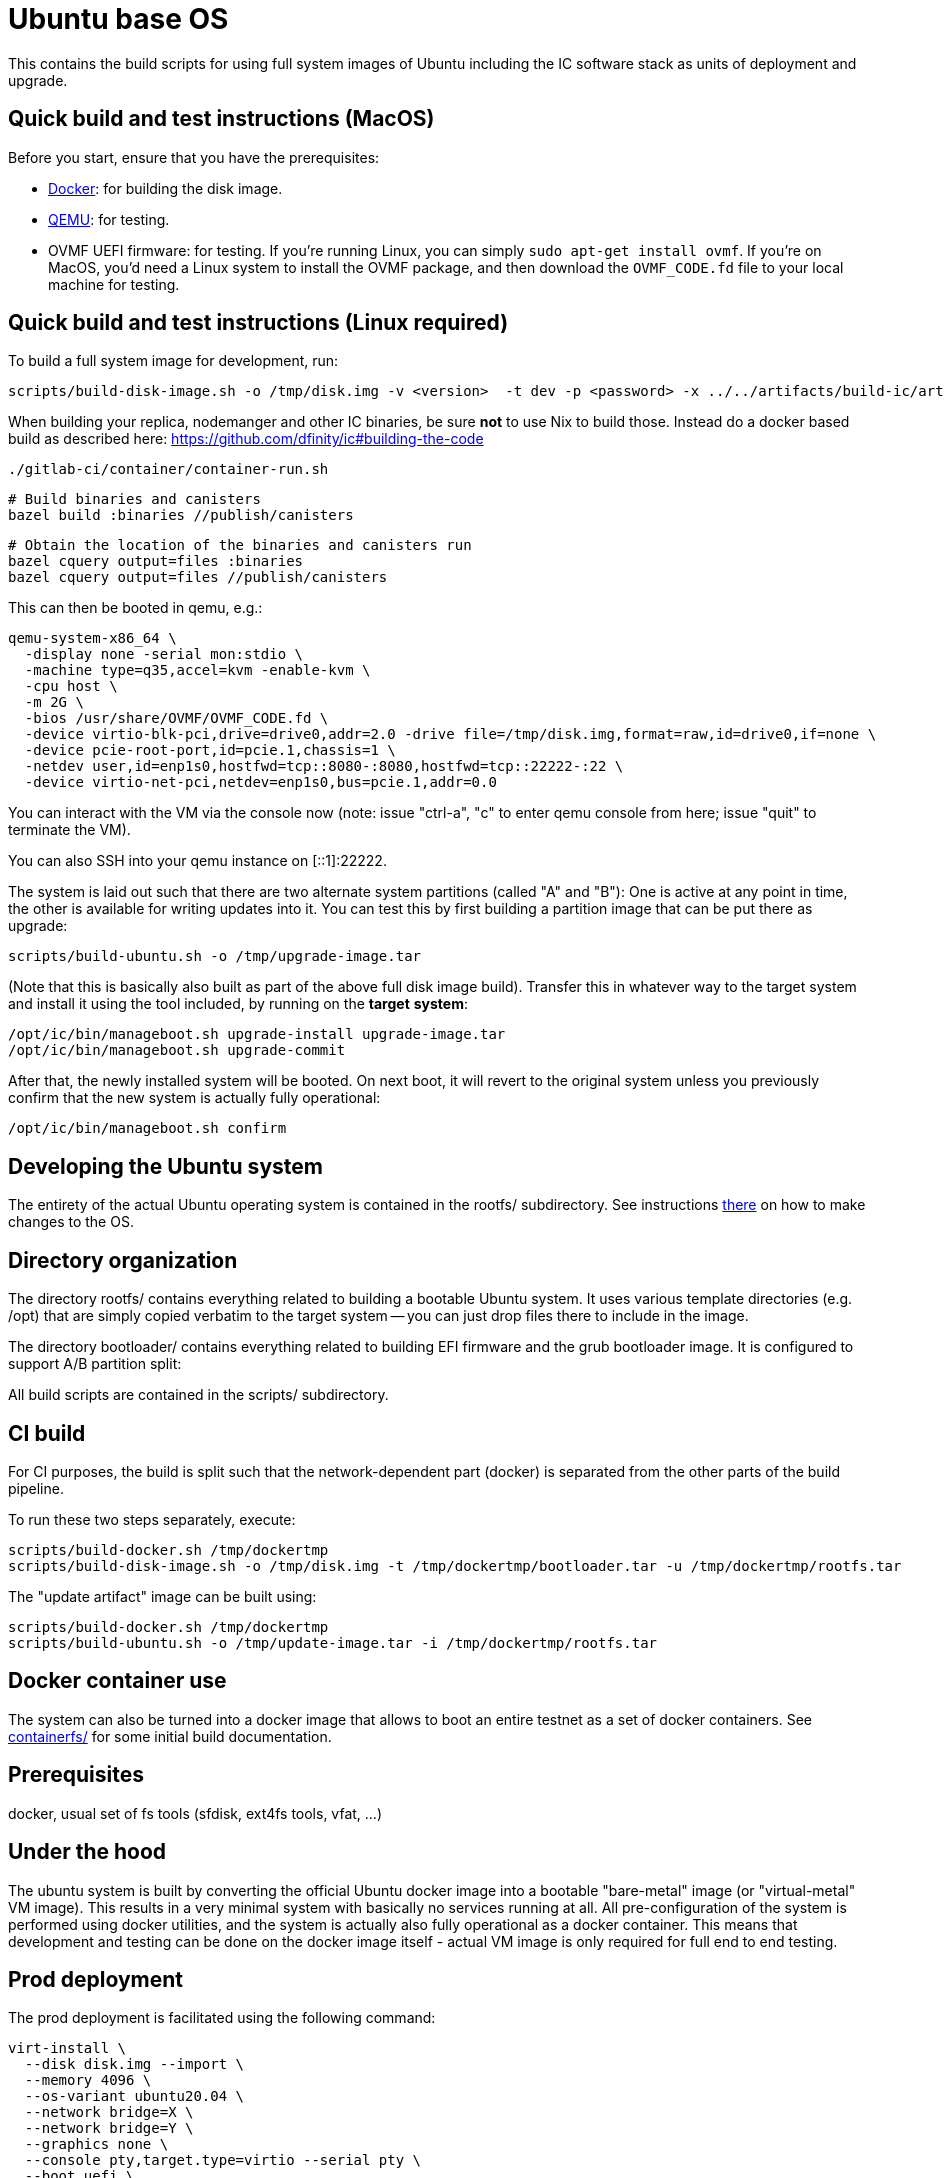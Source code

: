 = Ubuntu base OS

This contains the build scripts for using full system images of Ubuntu
including the IC software stack as units of deployment and upgrade.

== Quick build and test instructions (MacOS)

Before you start, ensure that you have the prerequisites:

- https://www.docker.com/get-started[Docker]: for building the disk image.
- https://www.qemu.org/download[QEMU]: for testing.
- OVMF UEFI firmware: for testing. If you're running Linux, you can simply
`sudo apt-get install ovmf`. If you're on MacOS, you'd need a Linux system to
install the OVMF package, and then download the `OVMF_CODE.fd` file to your
local machine for testing.

== Quick build and test instructions (Linux required)
To build a full system image for development, run:

  scripts/build-disk-image.sh -o /tmp/disk.img -v <version>  -t dev -p <password> -x ../../artifacts/build-ic/artifacts/release

When building your replica, nodemanger and other IC binaries, be sure *not* to use Nix to build those.
Instead do a docker based build as described here: https://github.com/dfinity/ic#building-the-code

  ./gitlab-ci/container/container-run.sh

  # Build binaries and canisters
  bazel build :binaries //publish/canisters

  # Obtain the location of the binaries and canisters run
  bazel cquery output=files :binaries
  bazel cquery output=files //publish/canisters

This can then be booted in qemu, e.g.:

  qemu-system-x86_64 \
    -display none -serial mon:stdio \
    -machine type=q35,accel=kvm -enable-kvm \
    -cpu host \
    -m 2G \
    -bios /usr/share/OVMF/OVMF_CODE.fd \
    -device virtio-blk-pci,drive=drive0,addr=2.0 -drive file=/tmp/disk.img,format=raw,id=drive0,if=none \
    -device pcie-root-port,id=pcie.1,chassis=1 \
    -netdev user,id=enp1s0,hostfwd=tcp::8080-:8080,hostfwd=tcp::22222-:22 \
    -device virtio-net-pci,netdev=enp1s0,bus=pcie.1,addr=0.0

You can interact with the VM via the console now (note: issue "ctrl-a", "c"
to enter qemu console from here; issue "quit" to terminate the VM).

You can also SSH into your qemu instance on [::1]:22222.

The system is laid out such that there are two alternate system partitions
(called "A" and "B"): One is active at any point in time, the other is available
for writing updates into it. You can test this by first building a
partition image that can be put there as upgrade:

  scripts/build-ubuntu.sh -o /tmp/upgrade-image.tar

(Note that this is basically also built as part of the above full
disk image build). Transfer this in whatever way to the target system
and install it using the tool included, by running on the *target* *system*:

  /opt/ic/bin/manageboot.sh upgrade-install upgrade-image.tar
  /opt/ic/bin/manageboot.sh upgrade-commit

After that, the newly installed system will be booted. On next boot, it will
revert to the original system unless you previously confirm that the new
system is actually fully operational:

  /opt/ic/bin/manageboot.sh confirm

== Developing the Ubuntu system

The entirety of the actual Ubuntu operating system is contained in the
rootfs/ subdirectory. See instructions link:rootfs/README.adoc#[there] on how to
make changes to the OS.

== Directory organization

The directory rootfs/ contains everything related to building a bootable
Ubuntu system. It uses various template directories (e.g. /opt) that
are simply copied verbatim to the target system -- you can just drop
files there to include in the image.

The directory bootloader/ contains everything related to building EFI
firmware and the grub bootloader image. It is configured to support
A/B partition split:

All build scripts are contained in the scripts/ subdirectory.

== CI build

For CI purposes, the build is split such that the network-dependent
part (docker) is separated from the other parts of the build pipeline.

To run these two steps separately, execute:

  scripts/build-docker.sh /tmp/dockertmp
  scripts/build-disk-image.sh -o /tmp/disk.img -t /tmp/dockertmp/bootloader.tar -u /tmp/dockertmp/rootfs.tar

The "update artifact" image can be built using:

  scripts/build-docker.sh /tmp/dockertmp
  scripts/build-ubuntu.sh -o /tmp/update-image.tar -i /tmp/dockertmp/rootfs.tar

== Docker container use

The system can also be turned into a docker image that allows to boot an
entire testnet as a set of docker containers. See link:containerfs/README.adoc#[containerfs/]
for some initial build documentation.

== Prerequisites

docker, usual set of fs tools (sfdisk, ext4fs tools, vfat, ...)

== Under the hood

The ubuntu system is built by converting the official Ubuntu docker image
into a bootable "bare-metal" image (or "virtual-metal" VM image). This
results in a very minimal system with basically no services running at all.
All pre-configuration of the system is performed using docker utilities,
and the system is actually also fully operational as a docker container.
This means that development and testing can be done on the docker image
itself - actual VM image is only required for full end to end testing.

== Prod deployment

The prod deployment is facilitated using the following command:

  virt-install \
    --disk disk.img --import \
    --memory 4096 \
    --os-variant ubuntu20.04 \
    --network bridge=X \
    --network bridge=Y \
    --graphics none \
    --console pty,target.type=virtio --serial pty \
    --boot uefi \
    --noautoconsole

This sets up the following critical system pieces for operation:

* a virtual harddisk driven by virtio-blk
* first virtual network device driven by virtio-net, using PCI bus 1 slot 0
* second virtual network device driven by virtio-net, using PCI bus 2 slot 0

== Run a single machine NNS using qemu (e.g. on developer laptop)

Generate key material and configuration files for the guest and the disk image with it:

    ./boot-single-machine-nns.sh
    ./scripts/build-disk-image.sh -o disk.img

Then start qemu as described above.

Then, install the NNS:

    ./tests/scripts/install-nns.sh /tmp/tmp.3HNnhenaD8

The directory given as argument is printed at the end of the `boot-single-machine-nns.sh` script.

== Test base OS upgrades

Boot a single machine NNS instance and run in qemu as described above.

Build a base OS upgrade image and servce it via http.

    mkdir /tmp/upgrade
    scripts/build-update-image.sh -o /tmp/upgrade/upgrade-image.tar -v 42
    (cd /tmp/upgrade; python -m http.server 8000 --bind ::)

Upgrade the NNS subnetwork. First, check the currently running version.

    /tmp/tmp.3HNnhenaD8/ic-admin --nns-url http://[::1]:8080 get-replica-version 0.1.0

This should return a replica version record. Note that the record does not specify a base OS image yet.
Then, trigger the upgrade (currently, with a very recent ic-admin, which is not yet on master)

    export IP=192.168.178.139
    ic-admin --nns-url http://[::1]:8080 propose-to-bless-replica-version-flexible 42 \
      --summary "Blesing replica version" \
      http://$IP:8000/upgrade-image.tar e592d1a0aa055da6e9436f95c2a7e7e96ed0417eebb55d6a5af0fa15a4cd0ce4
    ic-admin --nns-url=http://[::1]:8080 forward-test-neuron-vote ${PROPOSAL_ID} && ic-admin --nns-url=http://[::1]:8080 execute-eligible-proposals
    ic-admin --nns-url=http://[::1]:8080 get-replica-version 42
    ic-admin --nns-url=http://[::1]:8080 get-subnet 0 | grep replica_version
    ic-admin --nns-url=http://[::1]:8080 update-subnet-replica-version 0 42

== Boot replica and join existing subnetwork as new node

You have to be connected to the DFINITY VPN for those steps to work.

Boot an existing testnet as described here:
https://gitlab.com/dfinity-lab/core/ic/blob/master/testnet/docs/HowTo-OperateNetworks.adoc#new-how-to-deploy-a-new-network

Typically, it is enough to do:

    cd testnet/tools
    nix run -c testnet-install-head-sh ${testnet}

Assume the IP address of the machine we want to join is 10.11.10.109 and 2a00:fb01:400:42:5054:ff:fe33:4eb0. We want to join subnetwork 1.
The eastist way to find the IP addresses to use is to boot an image via `virt-install`, use `ifconfig` to determine MAC addresses and IP
addresses assigned to that guest.

Call join-as-new-node, e.g.:

    ./join-as-new-node.sh dcs-consensus2-11.dfinity.systems 1 10.11.10.109 2a00:fb01:400:42:5054:ff:fe33:4eb0

Then build the image.

    ./scripts/build-disk-image.sh -o disk.img && \
      tar c --sparse disk.img >disk.tar && \
      scp -C disk.tar zh1-spm22.zh1.dfinity.network:

Then deploy it there:
Note that we specify the MAC addresses of the network interfaces here, so that we guarantee we get the same IP addresses assigned from DHCP.

    sudo virsh destroy skaestle; \
    sudo virsh undefine skaestle --nvram; \
    tar -xf disk.tar && \
    cp disk.img /tmp/skaestle/disk.img && \
    virt-install --disk /tmp/skaestle/disk.img --import --memory 4096 --os-variant ubuntu20.04 --network bridge=br0,mac=52:54:00:4f:f8:ec \
      --network bridge=vlan66,mac=52:54:00:33:4e:b0 --graphics none --name skaestle --console pty,target.type=virtio --serial pty --boot uefi --noautoconsole

Check that it comes up:

    curl -s 10.11.10.109:9090 | grep ^consensus_batch_height

That's the current block height of the new replica. It should be larger than 0 after a little time to catch up.
Also check network connections:

    ssh root@10.11.10.109 -o UserKnownHostsFile=/dev/null 'ss -plant'

